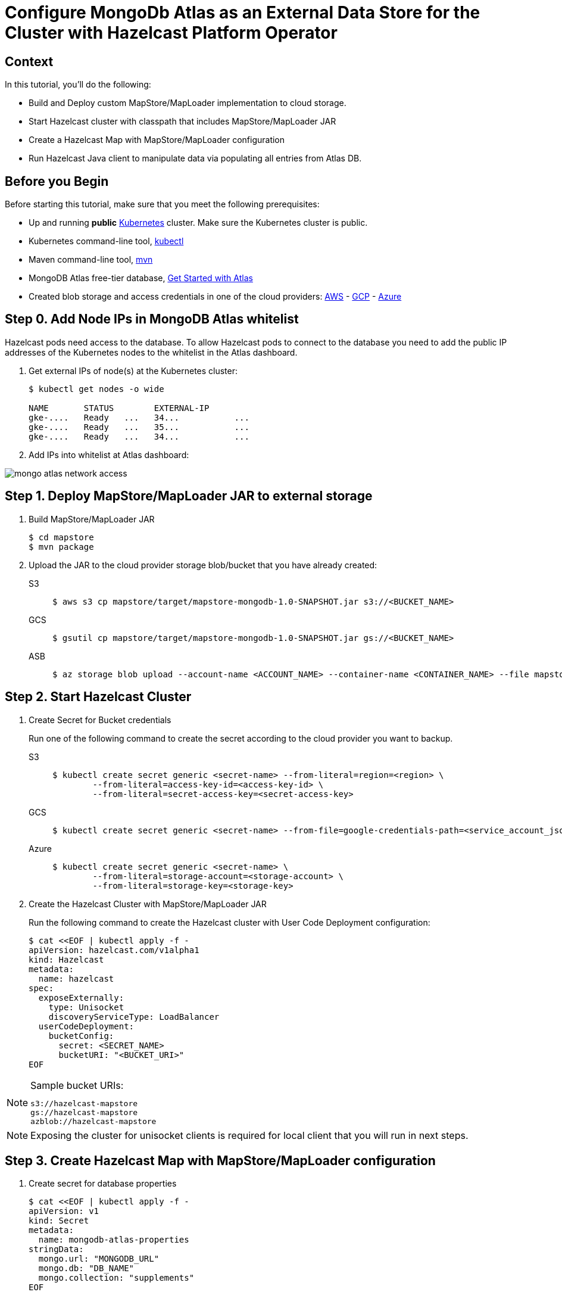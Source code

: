 = Configure MongoDb Atlas as an External Data Store for the Cluster with Hazelcast Platform Operator
:page-layout: tutorial
:page-product: operator
:page-categories: Kubernetes
:page-lang: java
:page-enterprise: false
:page-est-time: 20 mins
:description: Learn how to keep data in sync across two Hazelcast clusters.

== Context
In this tutorial, you'll do the following:

- Build and Deploy custom MapStore/MapLoader implementation to cloud storage.

- Start Hazelcast cluster with classpath that includes MapStore/MapLoader JAR

- Create a Hazelcast Map with MapStore/MapLoader configuration

- Run Hazelcast Java client to manipulate data via populating all entries from Atlas DB.


== Before you Begin

Before starting this tutorial, make sure that you meet the following prerequisites:

* Up and running *public* https://kubernetes.io/[Kubernetes] cluster. Make sure the Kubernetes cluster is public.
* Kubernetes command-line tool, https://kubernetes.io/docs/tasks/tools/#kubectl[kubectl]
* Maven command-line tool, https://maven.apache.org/download.cgi[mvn]
* MongoDB Atlas free-tier database, https://www.mongodb.com/docs/atlas/getting-started[Get Started with Atlas]
* Created blob storage and access credentials in one of the cloud providers: https://aws.amazon.com/s3/[AWS] - https://cloud.google.com/storage/[GCP] - https://azure.microsoft.com/en-us/services/storage/blobs/[Azure]


== Step 0. Add Node IPs in MongoDB Atlas whitelist 

Hazelcast pods need access to the database. To allow Hazelcast pods to connect to the database you need to add the public IP addresses of the Kubernetes nodes to the whitelist in the Atlas dashboard.

. Get external IPs of node(s) at the Kubernetes cluster:

+
[source, shell]
----
$ kubectl get nodes -o wide

NAME       STATUS        EXTERNAL-IP     
gke-....   Ready   ...   34...           ...
gke-....   Ready   ...   35...           ...
gke-....   Ready   ...   34...           ...
----

. Add IPs into whitelist at Atlas dashboard:

image::mongo-atlas-network-access.png[]


== Step 1. Deploy MapStore/MapLoader JAR to external storage

. Build MapStore/MapLoader JAR 

+
[source, shell]
----
$ cd mapstore
$ mvn package
----

. Upload the JAR to the cloud provider storage blob/bucket that you have already created:

+
[tabs]
====

S3::
+
--
[source,bash]
----
$ aws s3 cp mapstore/target/mapstore-mongodb-1.0-SNAPSHOT.jar s3://<BUCKET_NAME>
----
--

GCS::
+
--
[source,bash]
----
$ gsutil cp mapstore/target/mapstore-mongodb-1.0-SNAPSHOT.jar gs://<BUCKET_NAME>     
----
--

ASB::
+
--
[source,bash]
----
$ az storage blob upload --account-name <ACCOUNT_NAME> --container-name <CONTAINER_NAME> --file mapstore/target/mapstore-mongodb-1.0-SNAPSHOT.jar
----
--

====


== Step 2. Start Hazelcast Cluster

. Create Secret for Bucket credentials
+
Run one of the following command to create the secret according to the cloud provider you want to backup.

+
[tabs]
====

S3::
+
--
[source,bash]
----
$ kubectl create secret generic <secret-name> --from-literal=region=<region> \
	--from-literal=access-key-id=<access-key-id> \
	--from-literal=secret-access-key=<secret-access-key>
----
--

GCS::
+
--
[source,bash]
----
$ kubectl create secret generic <secret-name> --from-file=google-credentials-path=<service_account_json_file>
----
--

Azure::
+
--
[source,bash]
----
$ kubectl create secret generic <secret-name> \
	--from-literal=storage-account=<storage-account> \
	--from-literal=storage-key=<storage-key>
----
--

====

. Create the Hazelcast Cluster with MapStore/MapLoader JAR
+

Run the following command to create the Hazelcast cluster with User Code Deployment configuration:
+
[source, shell]
----
$ cat <<EOF | kubectl apply -f -
apiVersion: hazelcast.com/v1alpha1
kind: Hazelcast
metadata:
  name: hazelcast
spec:
  exposeExternally:
    type: Unisocket
    discoveryServiceType: LoadBalancer
  userCodeDeployment:
    bucketConfig:
      secret: <SECRET_NAME>
      bucketURI: "<BUCKET_URI>"
EOF
----
+


.Sample bucket URIs:
[NOTE]
===============================
   s3://hazelcast-mapstore
   gs://hazelcast-mapstore
   azblob://hazelcast-mapstore
===============================

NOTE: Exposing the cluster for unisocket clients is required for local client that you will run in next steps. 


== Step 3. Create Hazelcast Map with MapStore/MapLoader configuration

. Create secret for database properties 
+
[source, shell]
----
$ cat <<EOF | kubectl apply -f -
apiVersion: v1
kind: Secret
metadata:
  name: mongodb-atlas-properties
stringData:
  mongo.url: "MONGODB_URL"
  mongo.db: "DB_NAME"
  mongo.collection: "supplements"
EOF
----
+

TIP: Sample MongoDB Atlas URL -> mongodb+srv://<USERNAME>:<PASSWORD>@<DB_NAME>.mongodb.net/?retryWrites=true&w=majority

. Create a Map with MapStore configuration:
+
[source, shell]
----
$ cat <<EOF | kubectl apply -f -
apiVersion: hazelcast.com/v1alpha1
kind: Map
metadata:
  name: supplements
spec:
  hazelcastResourceName: hazelcast
  mapStore:
    className: com.operator.tutorial.mongodb.MongoMapStore
    propertiesSecretName: mongodb-atlas-properties
EOF
----
+


== Step 4. Run local Hazelcast client to manipulate data

. Check external IP of the LoadBalancer:
+
[source, shell]
----
$ kubectl get services                           
NAME         TYPE           EXTERNAL-IP   PORT(S)
hazelcast    LoadBalancer   34....   5701:30164/TCP
----
+

. Replace <EXTERNAL-IP> at *mapstore/src/main/java/com/hazelcast/tutorial/Client.java* with the LoadBalancer's external IP:
+
[source, java]
----
ClientConfig config = new ClientConfig();
config.getNetworkConfig().addAddress("<EXTERNAL-IP>")
        .setSmartRouting(false);
----
+

. Run Hazelcast Java client that manipulates data
+
--
[source, bash]
----
$ cd mapstore
$ mvn clean package -Pclient
$ java -cp target/mapstore-mongodb-1.0-SNAPSHOT.jar com.hazelcast.tutorial.Client
...
Members [3] {
        Member [10.164.0.8]:5701 - 8616cb8d-b0e0-48bd-996c-9e81c6ee98e0
        Member [10.164.2.5]:5701 - 9c1179ae-a445-4051-83bc-5777a8feb15d
        Member [10.164.1.8]:5701 - f40f5f5e-61dc-49e1-b511-eab616076f77
}
Initial map size:
3
Map size after eviction:
0
Loading entries form the Database...
Map size:
3
----
--

. Check *supplements* collection which is populated by the application at MongoDB Atlas dashboard.

image::mongo-atlas-supplements.png[]


== See Also

- xref:operator:ROOT:user-code-deployment.adoc[]
- xref:hazelcast-platform-operator-expose-externally.adoc[]
